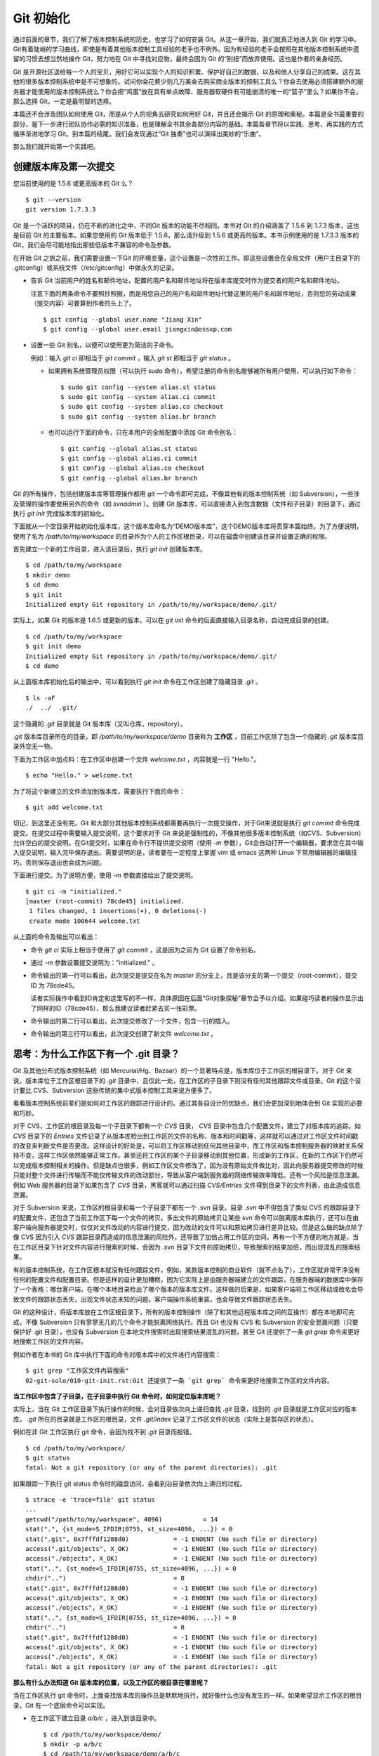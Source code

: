 Git 初始化
**********

通过前面的章节，我们了解了版本控制系统的历史，也学习了如何安装 Git。从这一章开始，我们就真正地进入到 Git 的学习中。Git有着陡峭的学习曲线，即使是有着其他版本控制工具经验的老手也不例外。因为有经验的老手会按照在其他版本控制系统中遗留的习惯去想当然地操作 Git，努力地在 Git 中寻找对应物，最终会因为 Git 的“别扭”而放弃使用。这也是作者的亲身经历。

Git 是开源社区送给每一个人的宝贝，用好它可以实现个人的知识积累、保护好自己的数据，以及和他人分享自己的成果。这在其他的很多版本控制系统中是不可想象的。试问你会花费少则几万美金去购买商业版本的控制工具么？你会去使用必须搭建额外的服务器才能使用的版本控制系统么？你会把“鸡蛋”放在具有单点故障、服务器软硬件有可能崩溃的唯一的“篮子”里么？如果你不会，那么选择 Git，一定是最明智的选择。

本篇还不会涉及团队如何使用 Git，而是从个人的视角去研究如何用好 Git，并且还会揭示 Git 的原理和奥秘。本篇是全书最重要的部分，是下一步进行团队协作必需的知识准备，也是理解全书其余各部分内容的基础。本篇各章节将以实践、思考、再实践的方式循序渐进地学习 Git。到本篇的结尾，我们会发现通过“Git 独奏”也可以演绎出美妙的“乐曲”。

那么我们就开始第一个实践吧。

创建版本库及第一次提交
========================

您当前使用的是 1.5.6 或更高版本的 Git 么？

::

  $ git --version
  git version 1.7.3.3

Git 是一个活跃的项目，仍在不断的进化之中，不同Git 版本的功能不尽相同。本书对 Git 的介绍涵盖了 1.5.6 到 1.7.3 版本，这也是目前 Git 的主要版本。如果您使用的 Git 版本低于 1.5.6，那么请升级到 1.5.6 或更高的版本。本书示例使用的是 1.7.3.3 版本的 Git，我们会尽可能地指出那些低版本不兼容的命令及参数。

在开始 Git 之旅之前，我们需要设置一下Git 的环境变量，这个设置是一次性的工作。即这些设置会在全局文件（用户主目录下的 .gitconfig）或系统文件（/etc/gitconfig）中做永久的记录。

* 告诉 Git 当前用户的姓名和邮件地址，配置的用户名和邮件地址将在版本库提交时作为提交者的用户名和邮件地址。

  注意下面的两条命令不要照抄照搬，而是用您自己的用户名和邮件地址代替这里的用户名和邮件地址，否则您的劳动成果（提交内容）可要算到作者的头上了。

  ::

    $ git config --global user.name "Jiang Xin"
    $ git config --global user.email jiangxin@ossxp.com

* 设置一些 Git 别名，以便可以使用更为简洁的子命令。

  例如：输入 `git ci` 即相当于 `git commit` ，输入 `git st` 即相当于 `git status` 。

  - 如果拥有系统管理员权限（可以执行 sudo 命令），希望注册的命令别名能够被所有用户使用，可以执行如下命令：

    ::

      $ sudo git config --system alias.st status
      $ sudo git config --system alias.ci commit
      $ sudo git config --system alias.co checkout
      $ sudo git config --system alias.br branch

  - 也可以运行下面的命令，只在本用户的全局配置中添加 Git 命令别名：

    ::

      $ git config --global alias.st status
      $ git config --global alias.ci commit
      $ git config --global alias.co checkout
      $ git config --global alias.br branch

Git 的所有操作，包括创建版本库等管理操作都用 `git` 一个命令即可完成，不像其他有的版本控制系统（如 Subversion），一些涉及管理的操作要使用另外的命令（如 `svnadmin` ）。创建 Git 版本库，可以直接进入到包含数据（文件和子目录）的目录下，通过执行 `git init` 完成版本库的初始化。

下面就从一个空目录开始初始化版本库，这个版本库命名为“DEMO版本库”，这个DEMO版本库将贯穿本篇始终。为了方便说明，使用了名为 `/path/to/my/workspace` 的目录作为个人的工作区根目录，可以在磁盘中创建该目录并设置正确的权限。

首先建立一个新的工作目录，进入该目录后，执行 `git init` 创建版本库。

::

  $ cd /path/to/my/workspace
  $ mkdir demo
  $ cd demo
  $ git init
  Initialized empty Git repository in /path/to/my/workspace/demo/.git/

实际上，如果 Git 的版本是 1.6.5 或更新的版本，可以在 `git init` 命令的后面直接输入目录名称，自动完成目录的创建。

:: 

  $ cd /path/to/my/workspace
  $ git init demo 
  Initialized empty Git repository in /path/to/my/workspace/demo/.git/
  $ cd demo

从上面版本库初始化后的输出中，可以看到执行 `git init` 命令在工作区创建了隐藏目录 `.git` 。

::

  $ ls -aF
  ./  ../  .git/

这个隐藏的 `.git` 目录就是 Git 版本库（又叫仓库，repository）。

`.git` 版本库目录所在的目录，即 `/path/to/my/workspace/demo` 目录称为 **工作区** ，目前工作区除了包含一个隐藏的 `.git` 版本库目录外空无一物。

下面为工作区中加点料：在工作区中创建一个文件 `welcome.txt` ，内容就是一行 "Hello."。

::

  $ echo "Hello." > welcome.txt

为了将这个新建立的文件添加到版本库，需要执行下面的命令：

::

  $ git add welcome.txt

切记，到这里还没有完。Git 和大部分其他版本控制系统都需要再执行一次提交操作，对于Git来说就是执行 `git commit` 命令完成提交。在提交过程中需要输入提交说明，这个要求对于 Git 来说是强制性的，不像其他很多版本控制系统（如CVS、Subversion）允许空白的提交说明。在Git提交时，如果在命令行不提供提交说明（使用 `-m` 参数），Git会自动打开一个编辑器，要求您在其中输入提交说明，输入完毕保存退出。需要说明的是，读者要在一定程度上掌握 vim 或 emacs 这两种 Linux 下常用编辑器的编辑技巧，否则保存退出也会成为问题。

下面进行提交。为了说明方便，使用 `-m` 参数直接给出了提交说明。

::

  $ git ci -m "initialized."
  [master (root-commit) 78cde45] initialized.
   1 files changed, 1 insertions(+), 0 deletions(-)
   create mode 100644 welcome.txt

从上面的命令及输出可以看出：

* 命令 `git ci` 实际上相当于使用了 `git commit` ，这是因为之前为 Git 设置了命令别名。
* 通过 `-m` 参数设置提交说明为："initialized." 。
* 命令输出的第一行可以看出，此次提交是提交在名为 `master` 的分支上，且是该分支的第一个提交（root-commit），提交 ID 为 78cde45。

  读者实际操作中看到ID肯定和这里写的不一样，具体原因在后面“Git对象探秘”章节会予以介绍。如果碰巧读者的操作显示出了同样的ID（78cde45），那么我建议读者赶紧去买一张彩票。

* 命令输出的第二行可以看出，此次提交修改了一个文件，包含一行的插入。
* 命令输出的第三行可以看出，此次提交创建了新文件 `welcome.txt` 。

思考：为什么工作区下有一个 .git 目录？
======================================

Git 及其他分布式版本控制系统（如 Mercurial/Hg、Bazaar）的一个显著特点是，版本库位于工作区的根目录下。对于 Git 来说，版本库位于工作区根目录下的 `.git` 目录中，且仅此一处，在工作区的子目录下则没有任何其他跟踪文件或目录。Git 的这个设计要比 CVS、Subversion 这些传统的集中式版本控制工具来说方便多了。

看看版本控制系统前辈们是如何对工作区的跟踪进行设计的。通过其各自设计的优缺点，我们会更加深刻地体会到 Git 实现的必要和巧妙。

对于 CVS，工作区的根目录及每一个子目录下都有一个 `CVS` 目录， `CVS` 目录中包含几个配置文件，建立了对版本库的追踪。如 `CVS` 目录下的 `Entries` 文件记录了从版本库检出到工作区的文件的名称、版本和时间戳等，这样就可以通过对工作区文件时间戳的改变来判断文件是否更改。这样设计的好处是，可以将工作区移动到任何其他目录中，而工作区和版本控制服务器的映射关系保持不变，这样工作区依然能够正常工作。甚至还将工作区的某个子目录移动到其他位置，形成新的工作区，在新的工作区下仍然可以完成版本控制相关的操作。但是缺点也很多，例如工作区文件修改了，因为没有原始文件做比对，因此向服务器提交修改的时候只能对整个文件进行传输而不能仅传输文件的改动部分，导致从客户端到服务器的网络传输效率降低。还有一个风险是信息泄漏。例如 Web 服务器的目录下如果包含了 `CVS` 目录，黑客就可以通过扫描 `CVS/Entries` 文件得到目录下的文件列表，由此造成信息泄漏。

对于 Subversion 来说，工作区的根目录和每一个子目录下都有一个 `.svn` 目录。目录 `.svn` 中不但包含了类似 CVS 的跟踪目录下的配置文件，还包含了当前工作区下每一个文件的拷贝。多出文件的原始拷贝让某些 svn 命令可以脱离版本库执行，还可以在由客户端向服务器提交时，仅仅对文件改动的内容进行提交，因为改动的文件可以和原始拷贝进行差异比较。但是这么做的缺点除了像 CVS 因为引入 `CVS` 跟踪目录而造成的信息泄漏的风险外，还导致了加倍占用工作区的空间。再有一个不方便的地方就是，当在工作区目录下针对文件内容进行搜索的时候，会因为 `.svn` 目录下文件的原始拷贝，导致搜索的结果加倍，而出现混乱的搜索结果。

有的版本控制系统，在工作区根本就没有任何跟踪文件，例如，某款版本控制的商业软件（就不点名了），工作区就非常干净没有任何的配置文件和配置目录。但是这样的设计更加糟糕，因为它实际上是由服务器端建立的文件跟踪，在服务器端的数据库中保存了一个表格：哪台客户端，在哪个本地目录检出了哪个版本的版本库文件。这样做的后果是，如果客户端将工作区移动或改名会导致文件的跟踪状态丢失，出现文件状态未知的问题。客户端操作系统重装，也会导致文件跟踪状态丢失。

Git 的这种设计，将版本库放在工作区根目录下，所有的版本控制操作（除了和其他远程版本库之间的互操作）都在本地即可完成，不像 Subversion 只有寥寥无几的几个命令才能脱离网络执行。而且 Git 也没有 CVS 和 Subversion 的安全泄漏问题（只要保护好 .git 目录），也没有 Subversion 在本地文件搜索时出现搜索结果混乱的问题，甚至
Git 还提供了一条 `git grep` 命令来更好地搜索工作区的文件内容。

例如作者在本书的 Git 库中执行下面的命令对版本库中的文件进行内容搜索：

::

  $ git grep "工作区文件内容搜索"
  02-git-solo/010-git-init.rst:Git 还提供了一条 `git grep` 命令来更好地搜索工作区的文件内容。

**当工作区中包含了子目录，在子目录中执行 Git 命令时，如何定位版本库呢？**

实际上，当在 Git 工作区目录下执行操作的时候，会对目录依次向上递归查找 `.git` 目录，找到的 `.git` 目录就是工作区对应的版本库， `.git` 所在的目录就是工作区的根目录，文件 `.git/index` 记录了工作区文件的状态（实际上是暂存区的状态）。

例如在非 Git 工作区执行 git 命令，会因为找不到 `.git` 目录而报错。

::

  $ cd /path/to/my/workspace/
  $ git status
  fatal: Not a git repository (or any of the parent directories): .git

如果跟踪一下执行 git status 命令时的磁盘访问，会看到沿目录依次向上递归的过程。

::

  $ strace -e 'trace=file' git status
  ...
  getcwd("/path/to/my/workspace", 4096)           = 14
  stat(".", {st_mode=S_IFDIR|0755, st_size=4096, ...}) = 0
  stat(".git", 0x7fffdf1288d0)            = -1 ENOENT (No such file or directory)
  access(".git/objects", X_OK)            = -1 ENOENT (No such file or directory)
  access("./objects", X_OK)               = -1 ENOENT (No such file or directory)
  stat("..", {st_mode=S_IFDIR|0755, st_size=4096, ...}) = 0
  chdir("..")                             = 0
  stat(".git", 0x7fffdf1288d0)            = -1 ENOENT (No such file or directory)
  access(".git/objects", X_OK)            = -1 ENOENT (No such file or directory)
  access("./objects", X_OK)               = -1 ENOENT (No such file or directory)
  stat("..", {st_mode=S_IFDIR|0755, st_size=4096, ...}) = 0
  chdir("..")                             = 0
  stat(".git", 0x7fffdf1288d0)            = -1 ENOENT (No such file or directory)
  access(".git/objects", X_OK)            = -1 ENOENT (No such file or directory)
  access("./objects", X_OK)               = -1 ENOENT (No such file or directory)
  fatal: Not a git repository (or any of the parent directories): .git

**那么有什么办法知道 Git 版本库的位置，以及工作区的根目录在哪里呢？**

当在工作区执行 git 命令时，上面查找版本库的操作总是默默地执行，就好像什么也没有发生的一样。如果希望显示工作区的根目录，Git 有一个底层命令可以实现。

* 在工作区下建立目录 `a/b/c` ，进入到该目录中。

  ::

    $ cd /path/to/my/workspace/demo/
    $ mkdir -p a/b/c
    $ cd /path/to/my/workspace/demo/a/b/c

* 显示版本库 `.git` 目录所在的位置。

  ::

    $ git rev-parse --git-dir
    /path/to/my/workspace/demo/.git

* 显示工作区根目录。

  ::

    $ git rev-parse --show-toplevel
    /path/to/my/workspace/demo

* 相对于工作区根目录的相对目录。

  ::

    $ git rev-parse --show-prefix
    a/b/c/

* 显示从当前目录（cd）后退（up）到工作区的根的深度。

  ::

    $ git rev-parse --show-cdup
    ../../../


**把版本库 .git 目录放在工作区，是不是太不安全了？**

从存储安全的角度上来讲，将版本库放在工作区目录下，有点“把鸡蛋装在一个篮子里”的味道。如果忘记了工作区中还有版本库，直接从工作区的根执行目录删除就会连版本库一并删除，这个风险的确是蛮高的。将版本库和工作区拆开似乎更加安全，但是不要忘了之前的讨论，将版本库和工作区拆开，就要引入其他机制以便实现版本库对工作区的追踪。

Git 克隆可以降低因为版本库和工作区混杂在一起导致的版本库被破坏的风险。可以通过克隆版本库，在本机另外的磁盘/目录中建立 Git 克隆，并在工作区有改动提交时，手动或自动地执行向克隆版本库的推送（git push）操作。如果使用网络协议，还可以实现在其他机器上建立克隆，这样就更安全了（双机备份）。对于使用 Git 做版本控制的团队，每个人都是一个备份，因此团队开发中的 Git 版本库更安全，管理员甚至根本无须顾虑版本库存储安全问题。

思考：git config 命令参数的区别？
========================================================

在之前出现的 `git config` 命令，有的使用了 `--global` 参数，有的使用了 `--system` 参数，这两个参数有什么区别么？执行下面的命令，您就明白 `git config` 命令实际操作的文件了。

* 执行下面的命令，将打开 `/path/to/my/workspace/demo/.git/config` 文件进行编辑。

  ::

    $ cd /path/to/my/workspace/demo/
    $ git config -e 

* 执行下面的命令，将打开 `/home/jiangxin/.gitconfig` （用户主目录下的 .gitconfig 文件）全局配置文件进行编辑。

  ::

    $ git config -e --global

* 执行下面的命令，将打开 `/etc/gitconfig` 系统级配置文件进行编辑。

  如果 Git 安装在 /usr/local/bin 下，这个系统级的配置文件也可能是在 "/usr/local/etc/gitconfig" 。

  ::

    $ git config -e --system

Git 的三个配置文件分别是版本库级别的配置文件、全局配置文件（用户主目录下）和系统级配置文件（/etc 目录下）。其中版本库级别配置文件的优先级最高，全局配置文件其次，系统级配置文件优先级最低。这样的优先级设置就可以让版本库 .git 目录下的 config 文件中的配置可以覆盖用户主目录下的 Git 环境配置。而用户主目录下的配置也可以覆盖系统的 Git 配置文件。

执行前面的三个 `git config` 命令，会看到这三个级别配置文件的格式和内容，原来 Git 配置文件采用的是 INI 文件格式。示例如下：

::

  $ cat /path/to/my/workspace/demo/.git/config 
  [core]
          repositoryformatversion = 0
          filemode = true
          bare = false
          logallrefupdates = true

命令 `git config` 可以用于读取和更改 INI 配置文件的内容。使用命令 `git config <section>.<key>` ，来读取 INI 配置文件中某个配置的键值。例如读取 `[core]` 小节的 `bare` 的属性值，可以用如下命令：

::

  $ git config core.bare
  false

如果想更改或设置 INI 文件中某个属性的值也非常简单，命令格式是： `git config <section>.<key> <value>` 。可以用如下操作：

::

  $ git config a.b something
  $ git config x.y.z others

如果打开 .git/config 文件，会看到如下内容：

::

  [a]
          b = something

  [x "y"]
          z = others

对于类似 `[x "y"]` 一样的配置小节，会在本书第三篇介绍远程版本库的章节中经常遇到。

从上面的介绍中，可以看到使用 `git config` 命令可以非常方便的操作 INI 文件，实际上可以用 `git config` 命令操作任何其他的 INI 文件。

* 向配置文件 `test.ini` 中添加配置。

  ::

    $ GIT_CONFIG=test.ini git config a.b.c.d "hello, world"

* 从配置文件 `test.ini` 中读取配置。

  ::

    $ GIT_CONFIG=test.ini git config a.b.c.d
    hello, world

后面介绍的 git-svn 软件，就使用这个技术读写 git-svn 专有的配置文件。


思考：是谁完成的提交？
=======================

在本章的一开始，先为 Git 设置了 `user.name` 和 `user.email` 全局环境变量，如果不设置会有什么结果呢？

执行下面的命令，删除 Git 全局配置文件中关于 `user.name` 和 `user.email` 的设置：

::

  $ git config --unset --global user.name
  $ git config --unset --global user.email


这下关于用户姓名和邮件的设置都被清空了，执行下面的命令将看不到输出。

::

  $ git config user.name
  $ git config user.email

下面再尝试进行一次提交，看看提交的过程会有什么不同，以及提交之后显示的提交者是谁？

在下面的命令中使用了 `--allow-empty` 参数，这是因为没有对工作区的文件进行任何修改，Git 默认不会执行提交，使用了 `--allow-empty` 参数后，允许执行空白提交。

::

  $ cd /path/to/my/workspace/demo
  $ git commit --allow-empty -m "who does commit?"
  [master 252dc53] who does commit?
   Committer: JiangXin <jiangxin@hp.moon.ossxp.com>
  Your name and email address were configured automatically based
  on your username and hostname. Please check that they are accurate.
  You can suppress this message by setting them explicitly:

      git config --global user.name "Your Name"
      git config --global user.email you@example.com

  If the identity used for this commit is wrong, you can fix it with:

      git commit --amend --author='Your Name <you@example.com>'

喔，因为没有设置 `user.name` 和 `user.email` 变量，提交输出乱的一塌糊涂。仔细看看上面执行 `git commit` 命令的输出，原来 Git 提供了详细的帮助指引来告诉如何设置必需的变量，以及如何修改之前提交中出现的错误的提交者信息。

看看此时版本库的提交日志，会看到有两次提交。

注意：下面的输出和您的输出肯定会有所不同，一个是提交时间会不一样，再有就是由40位十六进制数字组成的提交ID也不可能一样，甚至本书中凡是您亲自完成的提交，相关的40位魔幻般的数字ID都会不一样（原因会在后面的章节看到）。因此凡是涉及数字ID和作者示例不一致的时候，以读者自己的数字ID为准，作者提供的仅是示例和参考，切记切记。

::

  $ git log --pretty=fuller
  commit 252dc539b5b5f9683edd54849c8e0a246e88979c
  Author:     JiangXin <jiangxin@hp.moon.ossxp.com>
  AuthorDate: Mon Nov 29 10:39:35 2010 +0800
  Commit:     JiangXin <jiangxin@hp.moon.ossxp.com>
  CommitDate: Mon Nov 29 10:39:35 2010 +0800

      who does commit?

  commit 9e8a761ff9dd343a1380032884f488a2422c495a
  Author:     Jiang Xin <jiangxin@ossxp.com>
  AuthorDate: Sun Nov 28 12:48:26 2010 +0800
  Commit:     Jiang Xin <jiangxin@ossxp.com>
  CommitDate: Sun Nov 28 12:48:26 2010 +0800

      initialized.

最早的提交（下面的提交），提交者的信息是由之前设置的环境变量 `user.name` 和 `user.email` 给出的。而最新的提交（上面第一个提交）因为删除了 `user.name` 和 `user.email` ，提交时 Git 对提交者的用户名和邮件地址做了大胆的猜测，这个猜测可能是错的。

为了保证提交时提交者和作者信息的正确性，重新恢复 `user.name` 和 `user.email` 的设置。记住不要照抄照搬下面的命令，请使用您自己的用户名和邮件地址。

::

  $ git config --global user.name "Jiang Xin"
  $ git config --global user.email jiangxin@ossxp.com


然后执行下面的命令，重新修改最新的提交，改正作者和提交者的错误信息。

::

  $ git commit --amend --allow-empty --reset-author

说明：

* 参数 `--amend` 是对刚刚的提交进行修补，这样就可以改正前面错误的提交（用户信息错误），而不会产生另外的新提交。
* 参数 `--allow-empty` 是因为要进行修补的提交实际上是一个空白提交，Git 默认不允许空白提交。
* 参数 `--reset-author` 的含义是将 Author（提交者）的 ID 重置，否则只会影响最新的 Commit（提交者）的 ID。这条命令也会重置 `AuthorDate` 信息。

通过日志，可以看到最新提交的作者和提交者的信息已经改正了。

::

  $ git log --pretty=fuller
  commit a0c641e92b10d8bcca1ed1bf84ca80340fdefee6
  Author:     Jiang Xin <jiangxin@ossxp.com>
  AuthorDate: Mon Nov 29 11:00:06 2010 +0800
  Commit:     Jiang Xin <jiangxin@ossxp.com>
  CommitDate: Mon Nov 29 11:00:06 2010 +0800

      who does commit?

  commit 9e8a761ff9dd343a1380032884f488a2422c495a
  Author:     Jiang Xin <jiangxin@ossxp.com>
  AuthorDate: Sun Nov 28 12:48:26 2010 +0800
  Commit:     Jiang Xin <jiangxin@ossxp.com>
  CommitDate: Sun Nov 28 12:48:26 2010 +0800

      initialized.

思考：随意设置提交者姓名，是否太不安全？
============================================

使用过 CVS、Subversion 等集中式版本控制系统的用户会知道，每次提交的时候须要认证，认证成功后，登录ID就作为提交者ID出现在版本库的提交日志中。很显然，对于 CVS 或 Subversion 这样的版本控制系统，很难冒充他人提交。那么像 Git 这样的分布式版本控制系统，可以随心所欲的设定提交者，这似乎太不安全了。

Git 可以随意设置提交的用户名和邮件地址信息，这是分布式版本控制系统的特性使然，每个人都是自己版本库的主人，很难也没有必要进行身份认证从而使用经过认证的用户名作为提交的用户名。

在进行“独奏”的时候，还要为自己强制加上一个“指纹识别”实在是太没有必要了。但是团队合作时授权就成为必需了。不过一般来说，设置的 Git 服务器只会在个人向服务器版本库执行推送操作（推送其本地提交）的时候进行身份认证，并不对所推送的提交本身所包含的用户名作出检查。但 Android 项目是个例外。

Android 项目为了更好的使用 Git 实现对代码的集中管理，开发了一套叫做 Gerrit 的审核服务器来管理 Git 提交，对提交者的邮件地址进行审核。例如下面的示例中在向 Gerrit 服务器推送的时候，提交中的提交者邮件地址为 `jiangxin@ossxp.com` ，但是在 Gerrit 中注册用户时使用的邮件地址为 `jiangxin@moon.ossxp.com` 。因为两者不匹配，从而导致推送失败。

::

  $ git push origin master
  Counting objects: 3, done.
  Writing objects: 100% (3/3), 222 bytes, done.
  Total 3 (delta 0), reused 0 (delta 0)
  To ssh://localhost:29418/new/project.git
   ! [remote rejected] master -> master (you are not committer jiangxin@ossxp.com)
  error: failed to push some refs to 'ssh://localhost:29418/new/project.git'

即使没有使用类似 Gerrit 的服务，作为提交者也不应该随意改变 `user.name` 和 `user.email` 的环境变量设置，因为当多人协同时这会给他人造成迷惑，也会给一些项目管理软件造成麻烦。

例如 Redmine 是一款实现需求管理和缺陷跟踪的项目管理软件，可以和 Git 版本库实现整合。Git 的提交可以直接关闭 Redmine 上的 Bug，还有 Git 的提交可以反映出项目成员的工作进度。Redmine 中的用户（项目成员）是用一个ID做标识，而Git的提交者则用一个包含用户名和邮件地址的字符串，如何将 Redmine 的用户和 Git 提交者相关联呢？Redmine 提供了一个配置界面用于设置二者之间的关系，如图4-1所示。

  .. figure:: images/git-solo/redmine-user-config.png
     :scale: 70

     图 4‑1：Redmine中用户ID和Git提交者关联
 
显然如果在 Git 提交时随意变更提交者的姓名和邮件地址，会破坏 Redmine 软件中设置好的用户对应关系。

思考：命令别名是干什么的？
==========================

在本章的一开始，通过对 `alias.ci` 等 Git 环境变量的设置，为 Git 设置了命令别名。命令别名可以帮助用户解决从其他版本控制系统迁移到 Git 后的使用习惯问题。像 CVS 和 Subversion 在提交的时候，一般习惯使用 `ci` （check in）子命令，在检出的时候则习惯使用 `co` （check out）子命令。如果 Git 不能提供对 `ci` 和 `co` 这类简洁命令的支持，对于拥有其他版本控制系统使用经验的用户来说，Git 的用户体检就会打折扣。幸好聪明的 Git 提供了别名机制，可以满足用户特殊的使用习惯。

本章前面列出的四条别名设置指令，创建的是最常用的几个 Git 别名。实际上别名还可以包含命令参数。例如下面的别名设置指令：

::

  $ git config --global alias.ci "commit -s"

如上设置后，当使用 `git ci` 命令提交的时候，会自动带上 `-s` 参数，这样会在提交的说明中自动添加上包含提交者姓名和邮件地址的签名标识，类似于 `Signed-off-by: User Name <email@address>` 。这对于一些项目（Git、Linux kernel、Android 等）来说是必要甚至是必须的。

不过在本书会尽量避免使用别名命令，以免由于读者因为尚未设置别名而造成学习上的困惑。

备份本章的工作成果
===================

执行下面的命令，算是对本章工作成果的备份。

::

  $ cd /path/to/my/workspace
  $ git clone demo demo-step-1
  Cloning into demo-step-1...
  done.
